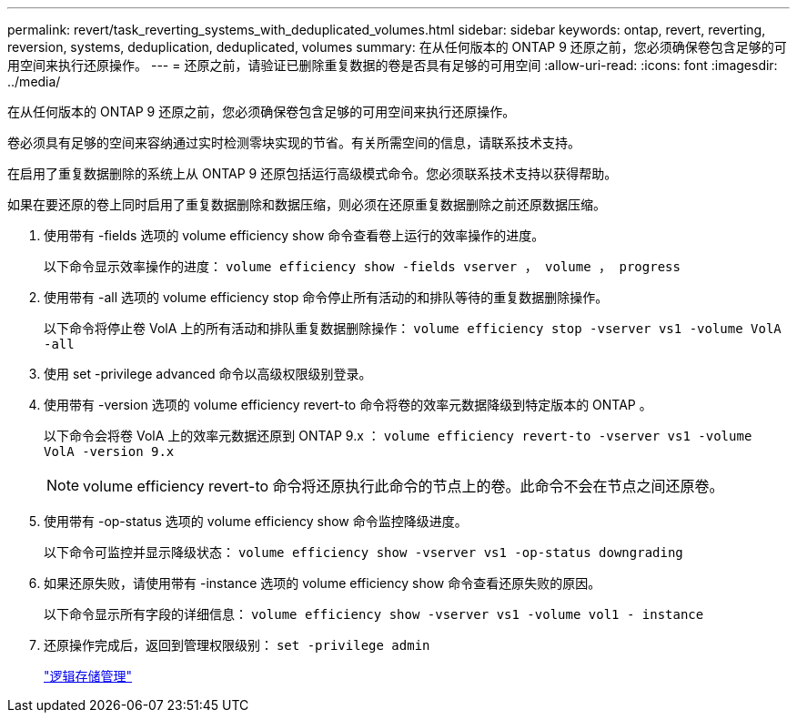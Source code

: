 ---
permalink: revert/task_reverting_systems_with_deduplicated_volumes.html 
sidebar: sidebar 
keywords: ontap, revert, reverting, reversion, systems, deduplication, deduplicated, volumes 
summary: 在从任何版本的 ONTAP 9 还原之前，您必须确保卷包含足够的可用空间来执行还原操作。 
---
= 还原之前，请验证已删除重复数据的卷是否具有足够的可用空间
:allow-uri-read: 
:icons: font
:imagesdir: ../media/


[role="lead"]
在从任何版本的 ONTAP 9 还原之前，您必须确保卷包含足够的可用空间来执行还原操作。

卷必须具有足够的空间来容纳通过实时检测零块实现的节省。有关所需空间的信息，请联系技术支持。

在启用了重复数据删除的系统上从 ONTAP 9 还原包括运行高级模式命令。您必须联系技术支持以获得帮助。

如果在要还原的卷上同时启用了重复数据删除和数据压缩，则必须在还原重复数据删除之前还原数据压缩。

. 使用带有 -fields 选项的 volume efficiency show 命令查看卷上运行的效率操作的进度。
+
以下命令显示效率操作的进度： `volume efficiency show -fields vserver ， volume ， progress`

. 使用带有 -all 选项的 volume efficiency stop 命令停止所有活动的和排队等待的重复数据删除操作。
+
以下命令将停止卷 VolA 上的所有活动和排队重复数据删除操作： `volume efficiency stop -vserver vs1 -volume VolA -all`

. 使用 set -privilege advanced 命令以高级权限级别登录。
. 使用带有 -version 选项的 volume efficiency revert-to 命令将卷的效率元数据降级到特定版本的 ONTAP 。
+
以下命令会将卷 VolA 上的效率元数据还原到 ONTAP 9.x ： `volume efficiency revert-to -vserver vs1 -volume VolA -version 9.x`

+

NOTE: volume efficiency revert-to 命令将还原执行此命令的节点上的卷。此命令不会在节点之间还原卷。

. 使用带有 -op-status 选项的 volume efficiency show 命令监控降级进度。
+
以下命令可监控并显示降级状态： `volume efficiency show -vserver vs1 -op-status downgrading`

. 如果还原失败，请使用带有 -instance 选项的 volume efficiency show 命令查看还原失败的原因。
+
以下命令显示所有字段的详细信息： `volume efficiency show -vserver vs1 -volume vol1 - instance`

. 还原操作完成后，返回到管理权限级别： `set -privilege admin`
+
link:../volumes/index.html["逻辑存储管理"]


